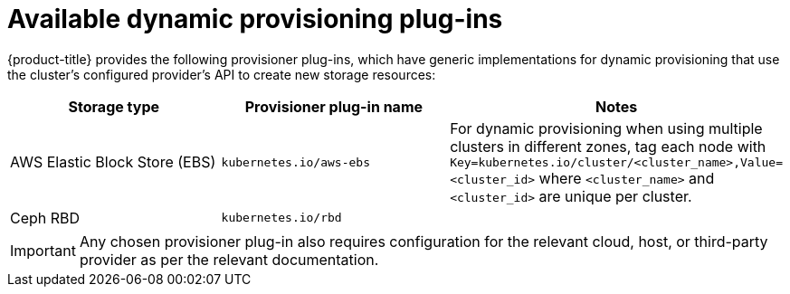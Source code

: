// Module included in the following assemblies
//
// * storage/dynamic-provisioning.adoc

[id="available-plug-ins-{context}"]
= Available dynamic provisioning plug-ins

{product-title} provides the following provisioner plug-ins, which have
generic implementations for dynamic provisioning that use the cluster's
configured provider's API to create new storage resources:


[options="header",cols="1,1,1"]
|===

|Storage type 
|Provisioner plug-in name 
|Notes

//|OpenStack Cinder
//|`kubernetes.io/cinder`
//|

|AWS Elastic Block Store (EBS)
|`kubernetes.io/aws-ebs`
|For dynamic provisioning when using multiple clusters in different zones, 
tag each node with `Key=kubernetes.io/cluster/<cluster_name>,Value=<cluster_id>` 
where `<cluster_name>` and `<cluster_id>` are unique per cluster.

//|GCE Persistent Disk (gcePD)
//|`kubernetes.io/gce-pd`
//|In multi-zone configurations, it is advisable to run one {product-title} 
//cluster per GCE project to avoid PVs from getting created in zones where 
//no node from current cluster exists.

//|GlusterFS
//|`kubernetes.io/glusterfs`
//|

|Ceph RBD
|`kubernetes.io/rbd`
|

//|Trident from NetApp
//|`netapp.io/trident`
//|Storage orchestrator for NetApp ONTAP, SolidFire, and E-Series storage.

//|link:https://www.vmware.com/support/vsphere.html[VMware vSphere]
//|`kubernetes.io/vsphere-volume`
//|

//|Azure Disk
//|`kubernetes.io/azure-disk`
//|

//|HPE Nimble Storage
//|`hpe.com/nimble`
//|Dynamic provisioning of HPE Nimble Storage resources using the 
//HPE Nimble Kube Storage Controller.

|===

[IMPORTANT]
====
Any chosen provisioner plug-in also requires configuration for the relevant
cloud, host, or third-party provider as per the relevant documentation.
====
